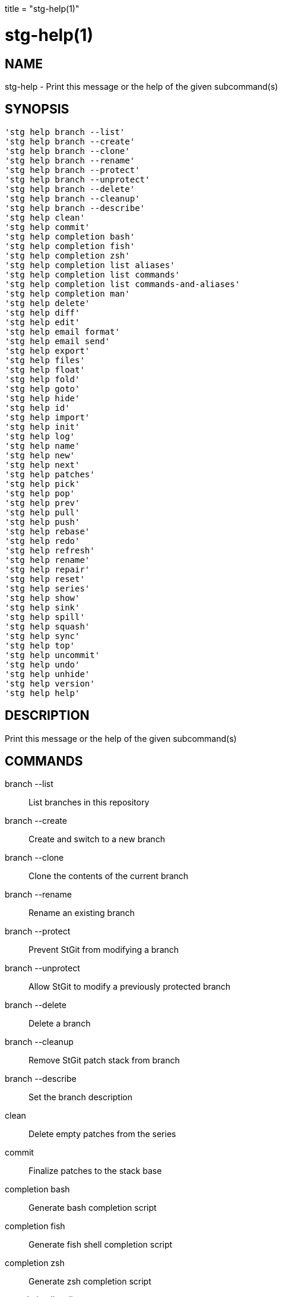 +++
title = "stg-help(1)"
+++

stg-help(1)
===========

NAME
----
stg-help - Print this message or the help of the given subcommand(s)

SYNOPSIS
--------
[verse]
'stg help branch --list'
'stg help branch --create'
'stg help branch --clone'
'stg help branch --rename'
'stg help branch --protect'
'stg help branch --unprotect'
'stg help branch --delete'
'stg help branch --cleanup'
'stg help branch --describe'
'stg help clean'
'stg help commit'
'stg help completion bash'
'stg help completion fish'
'stg help completion zsh'
'stg help completion list aliases'
'stg help completion list commands'
'stg help completion list commands-and-aliases'
'stg help completion man'
'stg help delete'
'stg help diff'
'stg help edit'
'stg help email format'
'stg help email send'
'stg help export'
'stg help files'
'stg help float'
'stg help fold'
'stg help goto'
'stg help hide'
'stg help id'
'stg help import'
'stg help init'
'stg help log'
'stg help name'
'stg help new'
'stg help next'
'stg help patches'
'stg help pick'
'stg help pop'
'stg help prev'
'stg help pull'
'stg help push'
'stg help rebase'
'stg help redo'
'stg help refresh'
'stg help rename'
'stg help repair'
'stg help reset'
'stg help series'
'stg help show'
'stg help sink'
'stg help spill'
'stg help squash'
'stg help sync'
'stg help top'
'stg help uncommit'
'stg help undo'
'stg help unhide'
'stg help version'
'stg help help'

DESCRIPTION
-----------

Print this message or the help of the given subcommand(s)

COMMANDS
--------

branch --list::
    List branches in this repository

branch --create::
    Create and switch to a new branch

branch --clone::
    Clone the contents of the current branch

branch --rename::
    Rename an existing branch

branch --protect::
    Prevent StGit from modifying a branch

branch --unprotect::
    Allow StGit to modify a previously protected branch

branch --delete::
    Delete a branch

branch --cleanup::
    Remove StGit patch stack from branch

branch --describe::
    Set the branch description

clean::
    Delete empty patches from the series

commit::
    Finalize patches to the stack base

completion bash::
    Generate bash completion script

completion fish::
    Generate fish shell completion script

completion zsh::
    Generate zsh completion script

completion list aliases::
    List aliases

completion list commands::
    List StGit commands

completion list commands-and-aliases::
    List StGit commands and aliases

completion man::
    Generate asciidoc man pages

delete::
    Delete patches

diff::
    Show a diff

edit::
    Edit a patch

email format::
    Format patches as email files

email send::
    Send patches as emails

export::
    Export patches to a directory

files::
    Show files modified by a patch

float::
    Push patches to the top, even if applied

fold::
    Fold diff file into the current patch

goto::
    Go to patch by pushing or popping as necessary

hide::
    Hide patches in the series

id::
    Print git hash of a StGit revision

import::
    Import patches to stack

init::
    Initialize a StGit stack on a branch

log::
    Display or optionally clear the stack changelog

name::
    Print patch name of a StGit revision

new::
    Create a new patch at top of the stack

next::
    Print the name of the next patch

patches::
    Show patches that modify files

pick::
    Import a patch from another branch or a commit object

pop::
    Pop (unapply) one or more applied patches

prev::
    Print the name of the previous patch

pull::
    Pull changes from a remote repository

push::
    Push (apply) one or more unapplied patches

rebase::
    Move the stack base to another point in history

redo::
    Undo the last undo operation

refresh::
    Incorporate worktree changes into current patch

rename::
    Rename a patch

repair::
    Repair stack after branch is modified with git commands

reset::
    Reset the patch stack to an earlier state

series::
    Display the patch series

show::
    Show patch commits

sink::
    Move patches deeper in the stack

spill::
    Spill changes from the topmost patch

squash::
    Squash two or more patches into one

sync::
    Synchronize patches with a branch or a series

top::
    Print the name of the top patch

uncommit::
    Convert regular Git commits into StGit patches

undo::
    Undo the last command

unhide::
    Unhide hidden patches

version::
    Print version information and exit

StGit
-----
Part of the StGit suite - see linkman:stg[1]
